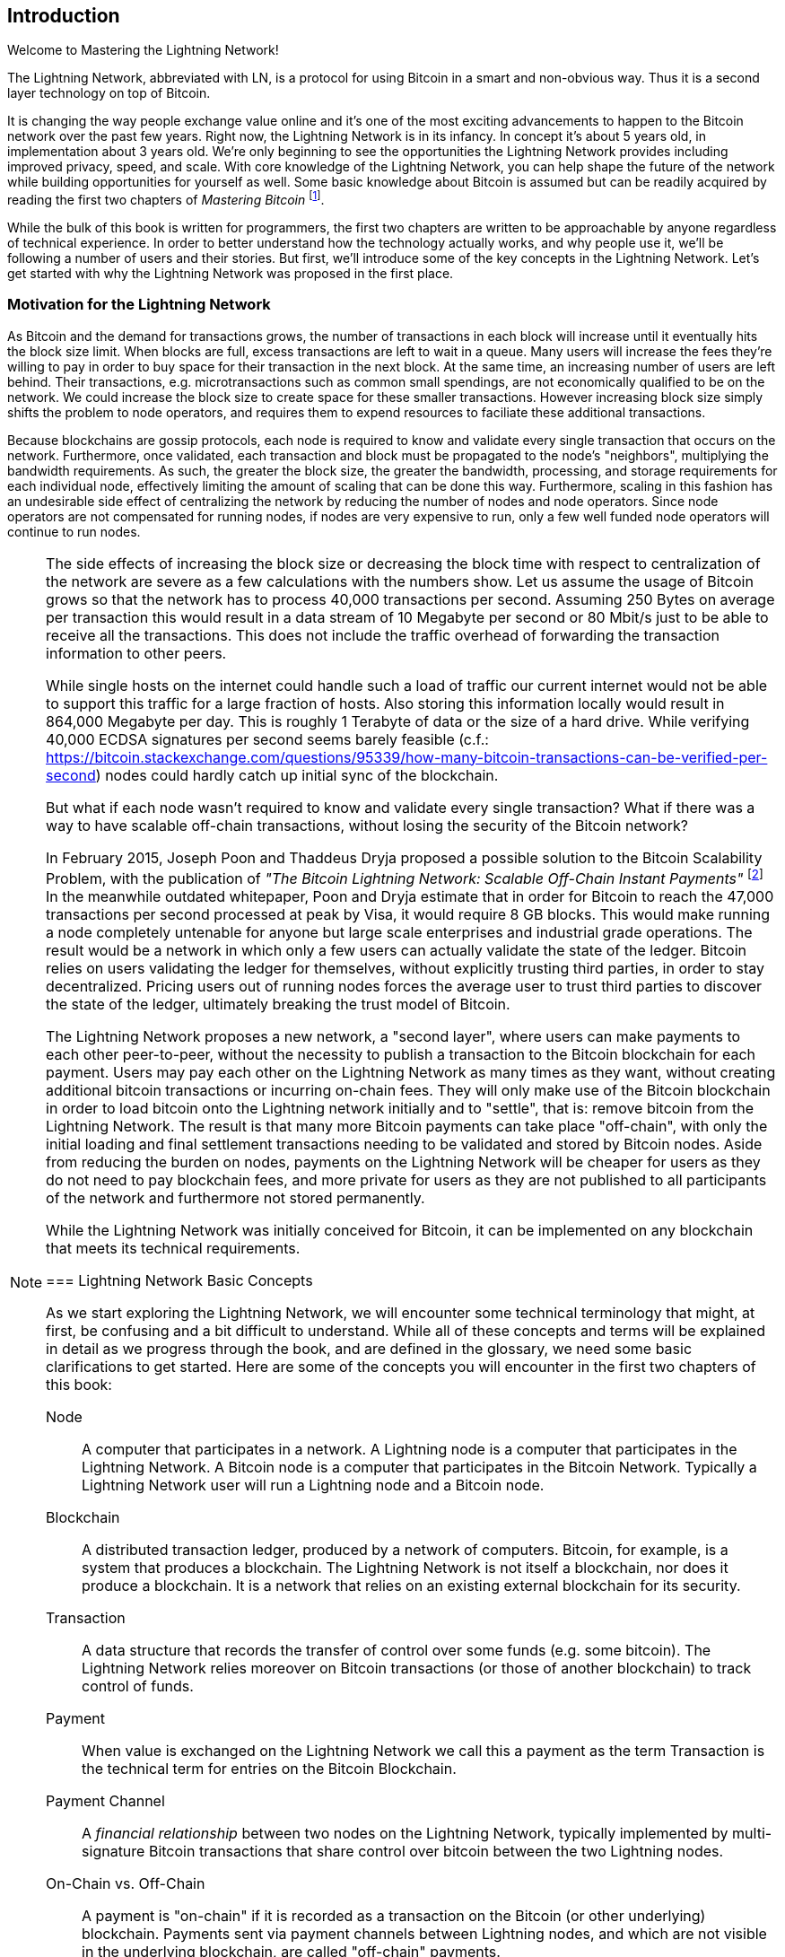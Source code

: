 [role="pagenumrestart"]
[[intro_what_is_the_lightning_network]]
== Introduction

Welcome to Mastering the Lightning Network!

The Lightning Network, abbreviated with LN, is a protocol for using Bitcoin in a smart and non-obvious way.
Thus it is a second layer technology on top of Bitcoin.

It is changing the way people exchange value online and it's one of the most exciting advancements to happen to the Bitcoin network over the past few years. Right now, the Lightning Network is in its infancy. In concept it's about 5 years old, in implementation about 3 years old. We're only beginning to see the opportunities the Lightning Network provides including improved privacy, speed, and scale. With core knowledge of the Lightning Network, you can help shape the future of the network while building opportunities for yourself as well. Some basic knowledge about Bitcoin is assumed but can be readily acquired by reading the first two chapters of _Mastering Bitcoin_ footnote:["Mastering Bitcoin 2nd Edition, Chapters 1 and 2" Andreas M. Antonopoulos (https://github.com/bitcoinbook/bitcoinbook/blob/develop/ch01.asciidoc, https://github.com/bitcoinbook/bitcoinbook/blob/develop/ch02.asciidoc).].

While the bulk of this book is written for programmers, the first two chapters are written to be approachable by anyone regardless of technical experience. In order to better understand how the technology actually works, and why people use it, we'll be following a number of users and their stories. But first, we'll introduce some of the key concepts in the Lightning Network. Let's get started with why the Lightning Network was proposed in the first place.

=== Motivation for the Lightning Network

As Bitcoin and the demand for transactions grows, the number of transactions in each block will increase until it eventually hits the block size limit.
When blocks are full, excess transactions are left to wait in a queue.
Many users will increase the fees they're willing to pay in order to buy space for their transaction in the next block.
At the same time, an increasing number of users are left behind.
Their transactions, e.g. microtransactions such as common small spendings, are not economically qualified to be on the network.
We could increase the block size to create space for these smaller transactions.
However increasing block size simply shifts the problem to node operators, and requires them to expend resources to faciliate these additional transactions.

Because blockchains are gossip protocols, each node is required to know and validate every single transaction that occurs on the network. Furthermore, once validated, each transaction and block must be propagated to the node's "neighbors", multiplying the bandwidth requirements. As such, the greater the block size, the greater the bandwidth, processing, and storage requirements for each individual node, effectively limiting the amount of scaling that can be done this way. Furthermore, scaling in this fashion has an undesirable side effect of centralizing the network by reducing the number of nodes and node operators. Since node operators are not compensated for running nodes, if nodes are very expensive to run, only a few well funded node operators will continue to run nodes.

[NOTE]
====
The side effects of increasing the block size or decreasing the block time with respect to centralization of the network are severe as a few calculations with the numbers show.
Let us assume the usage of Bitcoin grows so that the network has to process 40,000 transactions per second.
Assuming 250 Bytes on average per transaction this would result in a data stream of 10 Megabyte per second or 80 Mbit/s just to be able to receive all the transactions.
This does not include the traffic overhead of forwarding the transaction information to other peers.

While single hosts on the internet could handle such a load of traffic our current internet would not be able to support this traffic for a large fraction of hosts.
Also storing this information locally would result in 864,000 Megabyte per day. This is roughly 1 Terabyte of data or the size of a hard drive.
While verifying 40,000 ECDSA signatures per second seems barely feasible (c.f.: https://bitcoin.stackexchange.com/questions/95339/how-many-bitcoin-transactions-can-be-verified-per-second) nodes could hardly catch up initial sync of the blockchain.

But what if each node wasn't required to know and validate every single transaction? What if there was a way to have scalable off-chain transactions, without losing the security of the Bitcoin network?

In February 2015, Joseph Poon and Thaddeus Dryja proposed a possible solution to the Bitcoin Scalability Problem, with the publication of _"The Bitcoin Lightning Network: Scalable Off-Chain Instant Payments"_
footnote:[Joseph Poon, Thaddeus Dryja - "The Bitcoin Lightning Network: Scalable Off-Chain Instant Payments" (https://lightning.network/lightning-network-paper.pdf).]
In the meanwhile outdated whitepaper, Poon and Dryja estimate that in order for Bitcoin to reach the 47,000 transactions per second processed at peak by Visa, it would require 8 GB blocks.
This would make running a node completely untenable for anyone but large scale enterprises and industrial grade operations.
The result would be a network in which only a few users can actually validate the state of the ledger.
Bitcoin relies on users validating the ledger for themselves, without explicitly trusting third parties, in order to stay decentralized.
Pricing users out of running nodes forces the average user to trust third parties to discover the state of the ledger, ultimately breaking the trust model of Bitcoin.

The Lightning Network proposes a new network, a "second layer", where users can make payments to each other peer-to-peer, without the necessity to publish a transaction to the Bitcoin blockchain for each payment.
Users may pay each other on the Lightning Network as many times as they want, without creating additional bitcoin transactions or incurring on-chain fees.
They will only make use of the Bitcoin blockchain in order to load bitcoin onto the Lightning network initially and to "settle", that is: remove bitcoin from the Lightning Network.
The result is that many more Bitcoin payments can take place "off-chain", with only the initial loading and final settlement transactions needing to be validated and stored by Bitcoin nodes.
Aside from reducing the burden on nodes, payments on the Lightning Network will be cheaper for users as they do not need to pay blockchain fees, and more private for users as they are not published to all participants of the network and furthermore not stored permanently.

While the Lightning Network was initially conceived for Bitcoin, it can be implemented on any blockchain that meets its technical requirements.

=== Lightning Network Basic Concepts

As we start exploring the Lightning Network, we will encounter some technical terminology that might, at first, be confusing and a bit difficult to understand. While all of these concepts and terms will be explained in detail as we progress through the book, and are defined in the glossary, we need some basic clarifications to get started. Here are some of the concepts you will encounter in the first two chapters of this book:

Node:: A computer that participates in a network. A Lightning node is a computer that participates in the Lightning Network. A Bitcoin node is a computer that participates in the Bitcoin Network. Typically a Lightning Network user will run a Lightning node and a Bitcoin node.

Blockchain:: A distributed transaction ledger, produced by a network of computers. Bitcoin, for example, is a system that produces a blockchain. The Lightning Network is not itself a blockchain, nor does it produce a blockchain. It is a network that relies on an existing external blockchain for its security.

Transaction:: A data structure that records the transfer of control over some funds (e.g. some bitcoin). The Lightning Network relies moreover on Bitcoin transactions (or those of another blockchain) to track control of funds.

Payment:: When value is exchanged on the Lightning Network we call this a payment as the term Transaction is the technical term for entries on the Bitcoin Blockchain.

Payment Channel:: A _financial relationship_ between two nodes on the Lightning Network, typically implemented by multi-signature Bitcoin transactions that share control over bitcoin between the two Lightning nodes.

On-Chain vs. Off-Chain:: A payment is "on-chain" if it is recorded as a transaction on the Bitcoin (or other underlying) blockchain. Payments sent via payment channels between Lightning nodes, and which are not visible in the underlying blockchain, are called "off-chain" payments.

More detailed definitions of these and many other terms can be found in the <<glossary>>. Throughout this book we will explain what these concepts mean and how these technologies actually work.

[TIP]
====
Throughout this book you will see "Bitcoin" with the first letter capitalized, which refers to the _Bitcoin System_ and is a proper noun. You will also see "bitcoin", with a lower-case _b_, which refers to the currency unit.
====

=== What is the Lightning Network?

The Lightning Network is a network that operates as a "second layer" protocol on top of Bitcoin and other blockchains. The Lightning Network enables fast, secure, private, trustless, and permissionless payments. Here are some of the features of the Lightning Network:

 * Users of the Lightning Network can route payments to each other for low cost and in real time.
 * Users who exchange value over the Lightning Network do not need to wait for block confirmations for payments.
 * Once a payment on the Lightning Network has completed, usually within a few seconds, it is final and cannot be reversed. Like a Bitcoin transaction, a payment on the Lightning Network can only be refunded by the recipient.
 * While "on-chain" Bitcoin transactions are broadcast and verified by all nodes in the network, payments routed on the Lightning Network are transmitted between pairs of nodes and are not visible to everyone, resulting in much greater privacy.
 * Unlike transactions on the Bitcoin Network, payments routed on the Lightning Network do not need to be stored permanently. Lightning thus uses fewer resources, hence it is cheaper. This property also has benefits for privacy.
 * The Lightning Network uses onion routing, similar to the protocol used by The Onion Router (TOR) privacy network, so that even the nodes involved in routing a payment are only directly aware of their predecessor and successor in the payment route.

[[user-stories]]
=== Lightning Network Use Cases, Users, and Their Stories

As an electronic cash system, Bitcoin preserves the three most important properties of money (medium of exchange, store of value, and unit of account). Other relevant properties of digital payment systems include the ability of third parties to use them as a method of control and/or a tool of surveillance.
The invention of money (and in particular Bitcoin) was primarily made to facilitate trade and enable the exchange of value between people. However, without the Lightning Network (or another second layer or scaling solution), it would be infeasible for millions of people to concurrently use Bitcoin as a medium of exchange because the network itself would become overloaded, slow, and costly.

To date, Bitcoin is the longest running, most secure cryptocurrency or electronic cash system and many people believe it represents the most stable store of value of all of the current cryptocurrencies. The Lightning Network allows people to send and receive bitcoin, without the overhead associated with on-chain transactions. This might seem confusing at first. You might be wondering how can the Lightning Network actually achieve this? While we could explain the network in computer science terms, it will be much easier to understand if we examine it from the perspective of people using it. In our examples, some of the people have already used Bitcoin and others are completely new to the Bitcoin network. Each of the people and their stories, as listed here, illustrates one or more specific use cases. We'll be revisiting them throughout this book:

consumer::
Alice is a Bitcoin user who wants to make fast, secure, cheap, and private payments for small retail purchases. She buys coffee with bitcoin, using the Lightning Network.

merchant::
Bob owns a coffee shop, "Bob's Cafe". "On-chain" bitcoin payments don't scale for small amounts like a cup of coffee, so he uses the Lightning Network to accept bitcoin payments almost instantaneously and for low fees.

web designer::
Saanvi is a web designer and developer in Bangalore, India. She accepts bitcoin for her work, but would prefer to get paid more frequently and so uses the Lightning Network to get paid incrementally for each small milestone she completes. With the Lightning Network, she can do more small jobs for more clients without worrying about fees or delays.

content creator / curator::
John is a 9-year-old boy from New Zealand, who wanted a games console just like his friends. However, his dad told him that in order to buy it, he had to earn the money himself. Now John is an aspiring artist, so he knows that while he is still improving, he can't charge much for his artwork.
After learning about Bitcoin, he managed to set up a website to sell his drawings across the internet.
By using the Lightning Network, John was able to charge as little as $1 for one of his drawings, which would normally be considered a micro-payment and, as such, would typically be impossible on traditional systems.
Furthermore, most legacy financial systems wouldn't even allow a 9-year old like John to open an account!
By using a global currency such as bitcoin, John was able to sell his artwork to customers all over the world, store the money he's earned without a bank account and, in the end, buy the games console he so desperately wanted.

gamer::
Gloria is a teenage gamer from the Philippines. She plays many different computer games, but her favorite ones are those that have an "in-game economy" based on real money. As she plays games, she also earns money by acquiring and selling virtual in-game items. The Lightning Network allows her to transact in small amounts for in-game items as well as earn small amounts for completing quests.

migrant::
Farel is an immigrant who works in the Middle East and sends money home to his family in Indonesia. Remittance companies and banks charge high fees, and Farel prefers to send smaller amounts more often. Using the Lightning Network, Farel can send bitcoin as often as he wants, with negligible fees.

software service business::
Wei is an entrepreneur who sells information services related to the Lightning Network, as well as Bitcoin and other cryptocurrencies. Wei is monetizing his API endpoints by implementing micro-payments over the Lightning Network. Additionally, Wei has implemented a liquidity provider service that rents inbound channel capacity on the Lightning Network, charging a small bitcoin fee for each rental period.

=== Chapter Summary

In this chapter we looked at the history of the Lightning Network and the motivations behind second layer scaling solutions for Bitcoin and other blockchain based networks. We learned basic terminology including node, payment channel, on-chain transactions, and off-chain payments. Finally, we met Alice, Bob, Saanvi, John, Gloria, Farel, and Wei who we'll be following throughout the rest of the book. In the next chapter we'll meet Alice and walk through her thought process as she selects a Lightning wallet and prepares to make her first Lightning payment to buy a cup of coffee from Bob's Cafe.
